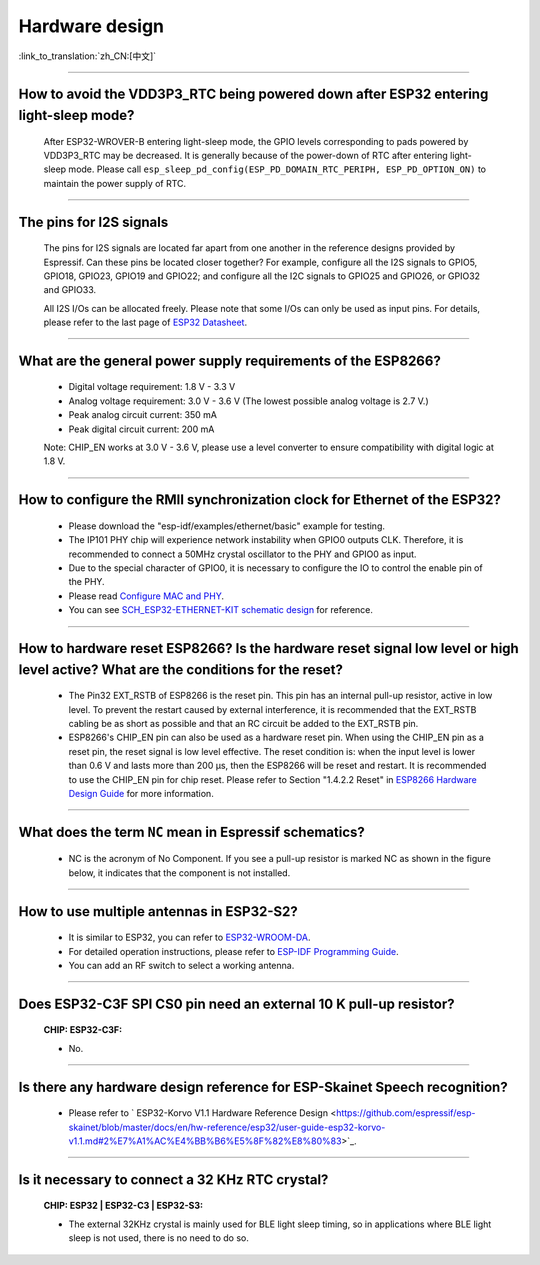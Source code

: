 Hardware design
===============

:link_to_translation:`zh_CN:[中文]`

.. raw:: html

   <style>
   body {counter-reset: h2}
     h2 {counter-reset: h3}
     h2:before {counter-increment: h2; content: counter(h2) ". "}
     h3:before {counter-increment: h3; content: counter(h2) "." counter(h3) ". "}
     h2.nocount:before, h3.nocount:before, { content: ""; counter-increment: none }
   </style>

--------------

How to avoid the VDD3P3\_RTC being powered down after ESP32 entering light-sleep mode?
-----------------------------------------------------------------------------------------

  After ESP32-WROVER-B entering light-sleep mode, the GPIO levels corresponding to pads powered by VDD3P3\_RTC may be decreased. It is generally because of the power-down of RTC after entering light-sleep mode. Please call ``esp_sleep_pd_config(ESP_PD_DOMAIN_RTC_PERIPH, ESP_PD_OPTION_ON)`` to maintain the power supply of RTC.

--------------

The pins for I2S signals
----------------------------

  The pins for I2S signals are located far apart from one another in the reference designs provided by Espressif. Can these pins be located closer together? For example, configure all the I2S signals to GPIO5, GPIO18, GPIO23, GPIO19 and GPIO22; and configure all the I2C signals to GPIO25 and GPIO26, or GPIO32 and GPIO33.

  All I2S I/Os can be allocated freely. Please note that some I/Os can only be used as input pins. For details, please refer to the last page of `ESP32 Datasheet <https://www.espressif.com/sites/default/files/documentation/esp32_datasheet_en.pdf>`_.

--------------

What are the general power supply requirements of the ESP8266?
--------------------------------------------------------------------

  - Digital voltage requirement: 1.8 V - 3.3 V
  - Analog voltage requirement: 3.0 V - 3.6 V (The lowest possible analog voltage is 2.7 V.)
  - Peak analog circuit current: 350 mA
  - Peak digital circuit current: 200 mA
  
  Note: CHIP_EN works at 3.0 V - 3.6 V, please use a level converter to ensure compatibility with digital logic at 1.8 V.

----------------------

How to configure the RMII synchronization clock for Ethernet of the ESP32?
--------------------------------------------------------------------------------------------------------------------------------------------------------

  - Please download the "esp-idf/examples/ethernet/basic" example for testing.
  - The IP101 PHY chip will experience network instability when GPIO0 outputs CLK. Therefore, it is recommended to connect a 50MHz crystal oscillator to the PHY and GPIO0 as input.
  - Due to the special character of GPIO0, it is necessary to configure the IO to control the enable pin of the PHY.
  - Please read `Configure MAC and PHY <https://docs.espressif.com/projects/esp-idf/en/latest/esp32/api-reference/network/esp_eth.html#configure-mac-and-phy>`_.
  - You can see `SCH_ESP32-ETHERNET-KIT schematic design <https://dl.espressif.com/dl/schematics/SCH_ESP32-ETHERNET-KIT_A_V1.1_20190711.pdf>`_ for reference.
  
---------------

How to hardware reset ESP8266? Is the hardware reset signal low level or high level active? What are the conditions for the reset?
--------------------------------------------------------------------------------------------------------------------------------------------------------

  - The Pin32 EXT_RSTB of ESP8266 is the reset pin. This pin has an internal pull-up resistor, active in low level. To prevent the restart caused by external interference, it is recommended that the EXT_RSTB cabling be as short as possible and that an RC circuit be added to the EXT_RSTB pin.
  - ESP8266's CHIP_EN pin can also be used as a hardware reset pin. When using the CHIP_EN pin as a reset pin, the reset signal is low level effective. The reset condition is: when the input level is lower than 0.6 V and lasts more than 200 μs, then the ESP8266 will be reset and restart. It is recommended to use the CHIP_EN pin for chip reset. Please refer to Section "1.4.2.2 Reset" in `ESP8266 Hardware Design Guide <https://www.espressif.com/sites/default/files/documentation/esp8266_hardware_design_guidelines_en.pdf>`_ for more information.

--------------

What does the term ``NC`` mean in Espressif schematics?
------------------------------------------------------------------------------------

  - NC is the acronym of No Component. If you see a pull-up resistor is marked NC as shown in the figure below, it indicates that the component is not installed.
  
  .. figure:: ../../_static/no-component.png
    :align: center
    :scale: 100%
    :alt: no-component
    :figclass: align-center

--------------

How to use multiple antennas in ESP32-S2?
--------------------------------------------------------------------------

  - It is similar to ESP32, you can refer to `ESP32-WROOM-DA <https://www.espressif.com/sites/default/files/documentation/esp32-wroom-da_datasheet_en.pdf>`_.
  - For detailed operation instructions, please refer to `ESP-IDF Programming Guide <https://docs.espressif.com/projects/esp-idf/en/latest/esp32s2/api-guides/wifi.html#wi-fi-multiple-antennas>`_.
  - You can add an RF switch to select a working antenna.

--------------
 
Does ESP32-C3F SPI CS0 pin need an external 10 K pull-up resistor?
------------------------------------------------------------------------------------------------------------------------------------------------------------------

  :CHIP\: ESP32-C3F:

  - No.

--------------

Is there any hardware design reference for ESP-Skainet Speech recognition?
--------------------------------------------------------------------------------------------------------------------------------

  - Please refer to ` ESP32-Korvo V1.1 Hardware Reference Design <https://github.com/espressif/esp-skainet/blob/master/docs/en/hw-reference/esp32/user-guide-esp32-korvo-v1.1.md#2%E7%A1%AC%E4%BB%B6%E5%8F%82%E8%80%83>`_.
  
----------------------------------------------------------------------------------------

Is it necessary to connect a 32 KHz RTC crystal?
---------------------------------------------------------------------------------------------------------------------------------------------------------------------------------------
  :CHIP\: ESP32 | ESP32-C3 | ESP32-S3:

  - The external 32KHz crystal is mainly used for BLE light sleep timing, so in applications where BLE light sleep is not used, there is no need to do so.
